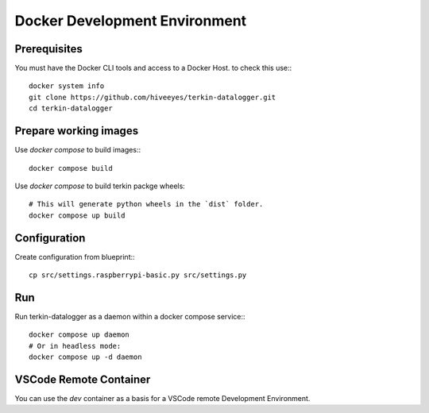 ##############################
Docker Development Environment
##############################


*************
Prerequisites
*************
You must have the Docker CLI tools and access to a Docker Host. to check this use:::

    docker system info
    git clone https://github.com/hiveeyes/terkin-datalogger.git
    cd terkin-datalogger


**********************
Prepare working images
**********************
Use `docker compose` to build images:::

    docker compose build

Use `docker compose` to build terkin packge wheels::

    # This will generate python wheels in the `dist` folder.
    docker compose up build


*************
Configuration
*************
Create configuration from blueprint:::

    cp src/settings.raspberrypi-basic.py src/settings.py


***
Run
***
Run terkin-datalogger as a daemon within a docker compose service:::

    docker compose up daemon
    # Or in headless mode:
    docker compose up -d daemon

***********************
VSCode Remote Container
***********************
You can use the `dev` container as a basis for a VSCode remote Development Environment.
